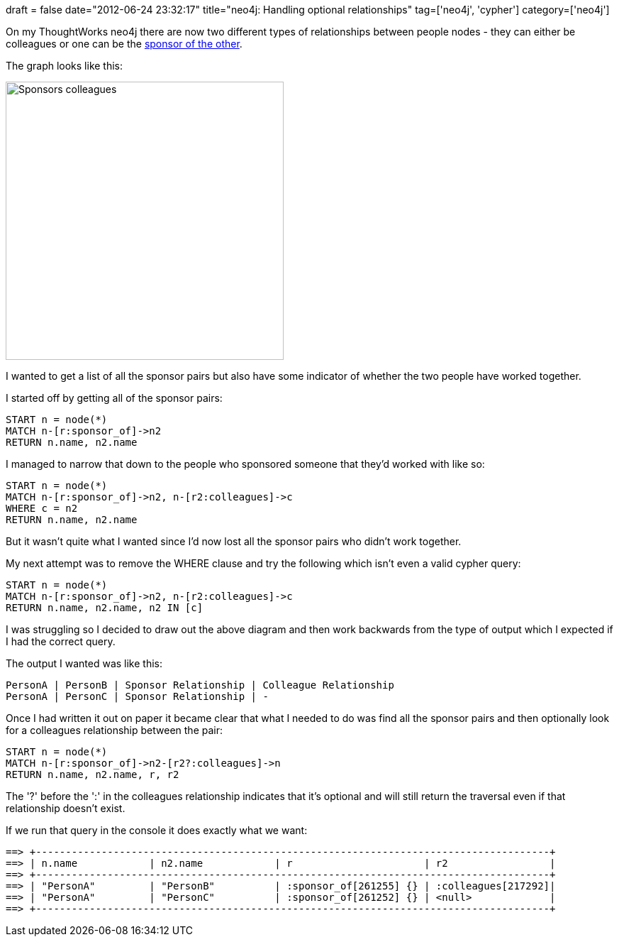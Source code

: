 +++
draft = false
date="2012-06-24 23:32:17"
title="neo4j: Handling optional relationships"
tag=['neo4j', 'cypher']
category=['neo4j']
+++

On my ThoughtWorks neo4j there are now two different types of relationships between people nodes - they can either be colleagues or one can be the http://www.markhneedham.com/blog/2012/06/21/visualising-a-neo4j-graph-using-gephi/[sponsor of the other].

The graph looks like this:

image::{{<siteurl>}}/uploads/2012/06/sponsors-colleagues.png[Sponsors colleagues,392]

I wanted to get a list of all the sponsor pairs but also have some indicator of whether the two people have worked together.

I started off by getting all of the sponsor pairs:

[source,text]
----

START n = node(*)
MATCH n-[r:sponsor_of]->n2
RETURN n.name, n2.name
----

I managed to narrow that down to the people who sponsored someone that they'd worked with like so:

[source,text]
----

START n = node(*)
MATCH n-[r:sponsor_of]->n2, n-[r2:colleagues]->c
WHERE c = n2
RETURN n.name, n2.name
----

But it wasn't quite what I wanted since I'd now lost all the sponsor pairs who didn't work together.

My next attempt was to remove the WHERE clause and try the following which isn't even a valid cypher query:

[source,text]
----

START n = node(*)
MATCH n-[r:sponsor_of]->n2, n-[r2:colleagues]->c
RETURN n.name, n2.name, n2 IN [c]
----

I was struggling so I decided to draw out the above diagram and then work backwards from the type of output which I expected if I had the correct query.

The output I wanted was like this:

[source,text]
----

PersonA | PersonB | Sponsor Relationship | Colleague Relationship
PersonA | PersonC | Sponsor Relationship | -
----

Once I had written it out on paper it became clear that what I needed to do was find all the sponsor pairs and then optionally look for a colleagues relationship between the pair:

[source,text]
----

START n = node(*)
MATCH n-[r:sponsor_of]->n2-[r2?:colleagues]->n
RETURN n.name, n2.name, r, r2
----

The '?' before the ':' in the colleagues relationship indicates that it's optional and will still return the traversal even if that relationship doesn't exist.

If we run that query in the console it does exactly what we want:

[source,text]
----

==> +--------------------------------------------------------------------------------------+
==> | n.name            | n2.name            | r                      | r2                 |
==> +--------------------------------------------------------------------------------------+
==> | "PersonA"         | "PersonB"          | :sponsor_of[261255] {} | :colleagues[217292]|
==> | "PersonA"         | "PersonC"          | :sponsor_of[261252] {} | <null>             |
==> +--------------------------------------------------------------------------------------+
----
